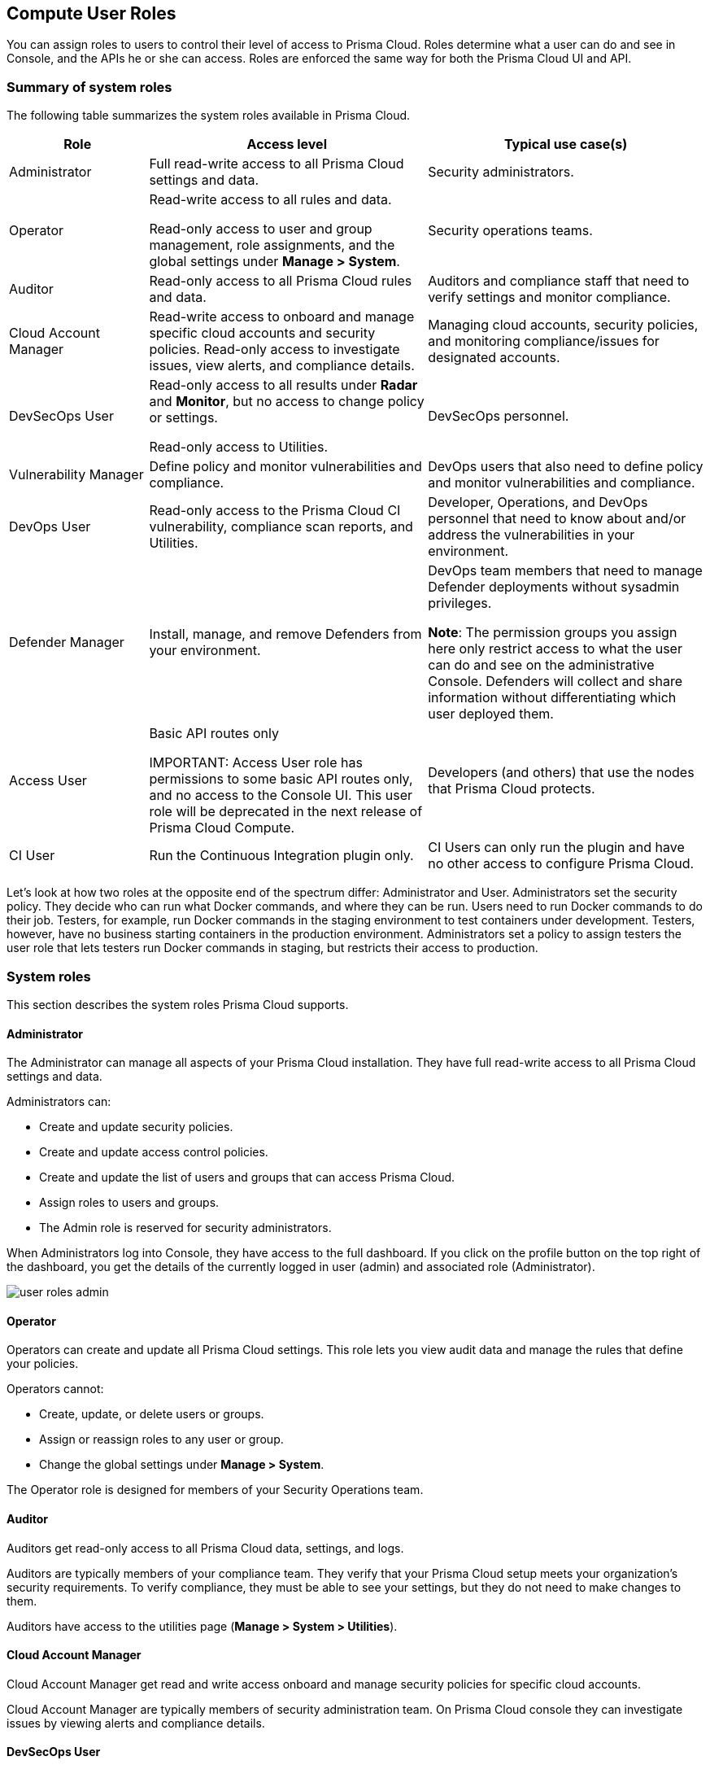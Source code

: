 [#user-roles]
== Compute User Roles

You can assign roles to users to control their level of access to Prisma Cloud.
Roles determine what a user can do and see in Console, and the APIs he or she can access. Roles are enforced the same way for both the Prisma Cloud UI and API.

=== Summary of system roles

The following table summarizes the system roles available in Prisma Cloud.

[cols="20%,40%,40%", options="header"]
|===
|Role
|Access level
|Typical use case(s)

|Administrator
|Full read-write access to all Prisma Cloud settings and data.
|Security administrators.

|Operator
|Read-write access to all rules and data.

Read-only access to user and group management, role assignments, and the global settings under *Manage > System*.
|Security operations teams.

|Auditor
|Read-only access to all Prisma Cloud rules and data.
|Auditors and compliance staff that need to verify settings and monitor compliance.

|Cloud Account Manager
|Read-write access to onboard and manage specific cloud accounts and security policies. Read-only access to investigate issues, view alerts, and compliance details.
|Managing cloud accounts, security policies, and monitoring compliance/issues for designated accounts.

|DevSecOps User
|Read-only access to all results under *Radar* and *Monitor*, but no access to change policy or settings.

Read-only access to Utilities.

|DevSecOps personnel.

|Vulnerability Manager
|Define policy and monitor vulnerabilities and compliance.

|DevOps users that also need to define policy and monitor vulnerabilities and compliance.

|DevOps User
|Read-only access to the Prisma Cloud CI vulnerability, compliance scan reports, and Utilities.

|Developer, Operations, and DevOps personnel that need to know about and/or address the vulnerabilities in your environment.

|Defender Manager
|Install, manage, and remove Defenders from your environment.

|DevOps team members that need to manage Defender deployments without sysadmin privileges.

*Note*: The permission groups you assign here only restrict access to what the user can do and see on the administrative Console. Defenders will collect and share information without differentiating which user deployed them.

|Access User
|Basic API routes only

IMPORTANT: Access User role has permissions to some basic API routes only, and no access to the Console UI. This user role will be deprecated in the next release of Prisma Cloud Compute.

|Developers (and others) that use the nodes that Prisma Cloud protects.

|CI User
|Run the Continuous Integration plugin only.
|CI Users can only run the plugin and have no other access to configure Prisma Cloud.

|===

Let’s look at how two roles at the opposite end of the spectrum differ: Administrator and User.
Administrators set the security policy.
They decide who can run what Docker commands, and where they can be run.
Users need to run Docker commands to do their job.
Testers, for example, run Docker commands in the staging environment to test containers under development.
Testers, however, have no business starting containers in the production environment.
Administrators set a policy to assign testers the user role that lets testers run Docker commands in staging, but restricts their access to production.

=== System roles

This section describes the system roles Prisma Cloud supports.

[.section]
==== Administrator

The Administrator can manage all aspects of your Prisma Cloud installation.
They have full read-write access to all Prisma Cloud settings and data.

Administrators can:

* Create and update security policies.
* Create and update access control policies.
* Create and update the list of users and groups that can access Prisma Cloud.
* Assign roles to users and groups.
* The Admin role is reserved for security administrators.

When Administrators log into Console, they have access to the full dashboard.
If you click on the profile button on the top right of the dashboard, you get the details of the currently logged in user (admin) and associated role (Administrator).

image::runtime-security/user-roles-admin.png[]

[.section]
==== Operator

Operators can create and update all Prisma Cloud settings.
This role lets you view audit data and manage the rules that define your policies.

Operators cannot:

* Create, update, or delete users or groups.
* Assign or reassign roles to any user or group.
* Change the global settings under *Manage > System*.

The Operator role is designed for members of your Security Operations team.

[.section]
==== Auditor

Auditors get read-only access to all Prisma Cloud data, settings, and logs.

Auditors are typically members of your compliance team.
They verify that your Prisma Cloud setup meets your organization’s security requirements.
To verify compliance, they must be able to see your settings, but they do not need to make changes to them.

Auditors have access to the utilities page (*Manage > System > Utilities*).

[.section]
==== Cloud Account Manager

Cloud Account Manager get read and write access onboard and manage security policies for specific cloud accounts.

Cloud Account Manager are typically members of security administration team. On Prisma Cloud console they can investigate issues by viewing alerts and compliance details.

[.section]
==== DevSecOps User

DevSecOps Users get access to all views under *Radar* and *Monitor*.
Access to the *Actions* menu in these views is disabled.
The *Actions* menu lets you do things such as relearn models, protect services found by Cloud Discovery, and so on.

DevSecOps Users get read only access to vulnerabilities and compliance policies under *Defend*.

Under *Manage*, they only get access to *Manage > System > Utilities*.
This page lets you download various Prisma Cloud components.
DevSecOps Users can download all files, except Defender images, which are disabled for this role.

[.section]
==== Vulnerability Manager

Vulnerability Managers define and monitor vulnerabilities and compliance policy.
Vulnerability Managers gain the following permissions:

* Read-write access to *Defend > Vulnerabilities* and *Defend > Compliance*.
* Read-write access to *Monitor > Vulnerabilities*, *Monitor > Compliance* and *Monitor > Events > Trust Audits*.
* Read-only access to *Manage > System > Utilities*.
The *Utilities* page lets you download various Prisma Cloud components.
Vulnerability Managers can download all files, except Defender images, which are disabled for this role.

[.section]
==== DevOps User

DevOps Users get read-only access to the *Jenkins Jobs* and *Twistcli Scans* tabs under *Monitor > Vulnerabilities* and *Monitor > Compliance*.
Each tab contains scan reports for images and serverless functions scanned using these tools.
DevOps Users can use Prisma Cloud scan reports and tools, for example, to determine why the CI/CD pipeline is stalled.

DevOps Users get read only access to vulnerabilities and compliance policies under *Defend*.

Under *Manage*, they only get access to *Manage > System > Utilities*.
This page lets you download various Prisma Cloud components.
DevOps Users can download all files, except Defender images, which are disabled for this role.

[.section]
==== Defender Manager

Defender Managers get read-write access to *Manage > Defenders* and *Manage > System > Utilities*.

Defender Managers can install, manage, and remove Defenders from your environment.
The Defender Manager role was designed to let members of your DevOps team manage the hosts that Prisma Cloud protects without requiring Administrator-level privileges.
To help debug Defender deployment issues, Defender Managers get read-only access to Prisma Cloud settings and log files.

Defender Managers are typically members of your DevOps team.
They need to manage the hosts that Prisma Cloud protects, but they never need to alter any security policies.

Defender Managers are also used to automate Defender deployment.
If you use twistcli to deploy Defenders in your environment, create a service account with the Defender Manager role for the program that calls twistcli.

// https://github.com/twistlock/twistlock/issues/18134
IMPORTANT: This role can see view the secrets that Defenders use to do their job, such as cloud credentials for registry scanning.

[.section]
==== Access User

IMPORTANT: Access User role has permissions to some basic API routes only, and no access to the Console UI. This user role will be deprecated in the next release of Prisma Cloud Compute.

Users work with Docker containers.
They run Docker client commands on the hosts that are protected by the Defender.
The commands they run include:

* Pulling an image from a registry.
* Starting a container on a host.
* Stopping a container.

Users are typically members of your engineering team. For example, all members of your test team would be assigned the User role.

[.section]
==== CI User

The CI user role can be assigned to users that should only be able to run the plugin but have no other access to configure Prisma Cloud or view the data that we have.
It is designed to only provide the minimal amount of access required to run the plugins.

NOTE: A CI user cannot log into the Console or even view the UI Dashboard.

=== Assign roles

To learn how to assign roles to users and groups, see xref:../authentication/assign-roles.adoc[Assign roles].
